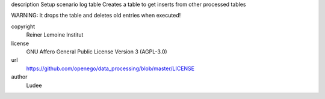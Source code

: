 .. AUTOGENERATED - DO NOT TOUCH!

description
Setup scenario log table
Creates a table to get inserts from other processed tables

WARNING: It drops the table and deletes old entries when executed!


copyright
  Reiner Lemoine Institut

license
  GNU Affero General Public License Version 3 (AGPL-3.0)

url
  https://github.com/openego/data_processing/blob/master/LICENSE

author
  Ludee

